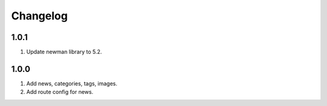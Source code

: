 
Changelog
---------

1.0.1
~~~~~

1) Update newman library to 5.2.

1.0.0
~~~~~

1) Add news, categories, tags, images.
2) Add route config for news.
